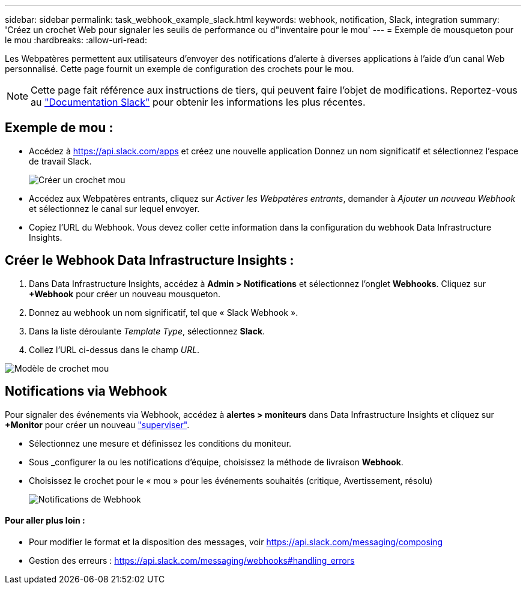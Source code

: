 ---
sidebar: sidebar 
permalink: task_webhook_example_slack.html 
keywords: webhook, notification, Slack, integration 
summary: 'Créez un crochet Web pour signaler les seuils de performance ou d"inventaire pour le mou' 
---
= Exemple de mousqueton pour le mou
:hardbreaks:
:allow-uri-read: 


[role="lead"]
Les Webpatères permettent aux utilisateurs d'envoyer des notifications d'alerte à diverses applications à l'aide d'un canal Web personnalisé. Cette page fournit un exemple de configuration des crochets pour le mou.


NOTE: Cette page fait référence aux instructions de tiers, qui peuvent faire l'objet de modifications. Reportez-vous au link:https://slack.com/help/articles/115005265063-Incoming-webhooks-for-Slack["Documentation Slack"] pour obtenir les informations les plus récentes.



== Exemple de mou :

* Accédez à https://api.slack.com/apps[] et créez une nouvelle application Donnez un nom significatif et sélectionnez l'espace de travail Slack.
+
image:Webhooks_Slack_Create_Webhook.png["Créer un crochet mou"]

* Accédez aux Webpatères entrants, cliquez sur _Activer les Webpatères entrants_, demander à _Ajouter un nouveau Webhook_ et sélectionnez le canal sur lequel envoyer.
* Copiez l'URL du Webhook. Vous devez coller cette information dans la configuration du webhook Data Infrastructure Insights.




== Créer le Webhook Data Infrastructure Insights :

. Dans Data Infrastructure Insights, accédez à *Admin > Notifications* et sélectionnez l'onglet *Webhooks*. Cliquez sur *+Webhook* pour créer un nouveau mousqueton.
. Donnez au webhook un nom significatif, tel que « Slack Webhook ».
. Dans la liste déroulante _Template Type_, sélectionnez *Slack*.
. Collez l'URL ci-dessus dans le champ _URL_.


image:Webhooks-Slack_example.png["Modèle de crochet mou"]



== Notifications via Webhook

Pour signaler des événements via Webhook, accédez à *alertes > moniteurs* dans Data Infrastructure Insights et cliquez sur *+Monitor* pour créer un nouveau link:task_create_monitor.html["superviser"].

* Sélectionnez une mesure et définissez les conditions du moniteur.
* Sous _configurer la ou les notifications d'équipe, choisissez la méthode de livraison *Webhook*.
* Choisissez le crochet pour le « mou » pour les événements souhaités (critique, Avertissement, résolu)
+
image:Webhooks_Slack_Notifications.png["Notifications de Webhook"]





==== Pour aller plus loin :

* Pour modifier le format et la disposition des messages, voir https://api.slack.com/messaging/composing[]
* Gestion des erreurs : https://api.slack.com/messaging/webhooks#handling_errors[]

